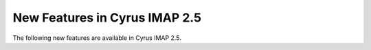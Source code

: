 New Features in Cyrus IMAP 2.5
==============================

The following new features are available in Cyrus IMAP 2.5.


